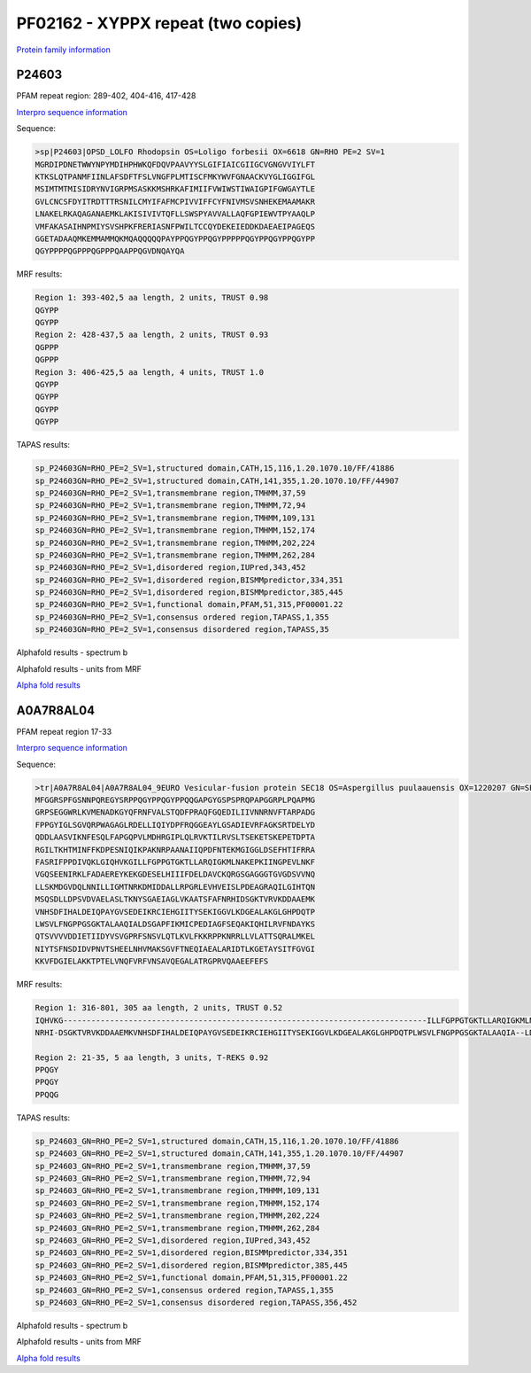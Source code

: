 PF02162 - XYPPX repeat (two copies)
===================================

`Protein family information <https://www.ebi.ac.uk/interpro/entry/pfam/PF02162/>`_

P24603
------

PFAM repeat region: 289-402, 404-416, 417-428

`Interpro sequence information <https://www.ebi.ac.uk/interpro/protein/UniProt/P24603/>`_

Sequence:

.. code-block:: Sequence

  >sp|P24603|OPSD_LOLFO Rhodopsin OS=Loligo forbesii OX=6618 GN=RHO PE=2 SV=1
  MGRDIPDNETWWYNPYMDIHPHWKQFDQVPAAVYYSLGIFIAICGIIGCVGNGVVIYLFT
  KTKSLQTPANMFIINLAFSDFTFSLVNGFPLMTISCFMKYWVFGNAACKVYGLIGGIFGL
  MSIMTMTMISIDRYNVIGRPMSASKKMSHRKAFIMIIFVWIWSTIWAIGPIFGWGAYTLE
  GVLCNCSFDYITRDTTTRSNILCMYIFAFMCPIVVIFFCYFNIVMSVSNHEKEMAAMAKR
  LNAKELRKAQAGANAEMKLAKISIVIVTQFLLSWSPYAVVALLAQFGPIEWVTPYAAQLP
  VMFAKASAIHNPMIYSVSHPKFRERIASNFPWILTCCQYDEKEIEDDKDAEAEIPAGEQS
  GGETADAAQMKEMMAMMQKMQAQQQQQPAYPPQGYPPQGYPPPPPQGYPPQGYPPQGYPP
  QGYPPPPQGPPPQGPPPQAAPPQGVDNQAYQA


MRF results:

.. code-block:: MRFresults

 
  
  Region 1: 393-402,5 aa length, 2 units, TRUST 0.98 
  QGYPP
  QGYPP
  Region 2: 428-437,5 aa length, 2 units, TRUST 0.93 
  QGPPP
  QGPPP
  Region 3: 406-425,5 aa length, 4 units, TRUST 1.0
  QGYPP
  QGYPP
  QGYPP
  QGYPP
  
TAPAS results:

.. code-block:: TAPASresults

  sp_P24603GN=RHO_PE=2_SV=1,structured domain,CATH,15,116,1.20.1070.10/FF/41886
  sp_P24603GN=RHO_PE=2_SV=1,structured domain,CATH,141,355,1.20.1070.10/FF/44907
  sp_P24603GN=RHO_PE=2_SV=1,transmembrane region,TMHMM,37,59
  sp_P24603GN=RHO_PE=2_SV=1,transmembrane region,TMHMM,72,94
  sp_P24603GN=RHO_PE=2_SV=1,transmembrane region,TMHMM,109,131
  sp_P24603GN=RHO_PE=2_SV=1,transmembrane region,TMHMM,152,174
  sp_P24603GN=RHO_PE=2_SV=1,transmembrane region,TMHMM,202,224
  sp_P24603GN=RHO_PE=2_SV=1,transmembrane region,TMHMM,262,284
  sp_P24603GN=RHO_PE=2_SV=1,disordered region,IUPred,343,452
  sp_P24603GN=RHO_PE=2_SV=1,disordered region,BISMMpredictor,334,351
  sp_P24603GN=RHO_PE=2_SV=1,disordered region,BISMMpredictor,385,445
  sp_P24603GN=RHO_PE=2_SV=1,functional domain,PFAM,51,315,PF00001.22
  sp_P24603GN=RHO_PE=2_SV=1,consensus ordered region,TAPASS,1,355
  sp_P24603GN=RHO_PE=2_SV=1,consensus disordered region,TAPASS,35

.. image:: /images/P24603tapass.jpg

Alphafold results - spectrum b

.. image:: /images/P24603alphafold.png

Alphafold results - units from MRF 

.. image:: /images/P24603alphafoldUnits.png

`Alpha fold results <https://github.com/DraLaylaHirsh/AlphaFoldPfam/blob/a773ec29019c2561108b7b37a4b0bd3926a48902/docs/AF-P24603-F1-model_v4.pdb>`_




A0A7R8AL04
----------

PFAM repeat region 17-33

`Interpro sequence information <https://www.ebi.ac.uk/interpro/protein/UniProt/A0A7R8AL04/>`_

Sequence:

.. code-block:: Sequence

  >tr|A0A7R8AL04|A0A7R8AL04_9EURO Vesicular-fusion protein SEC18 OS=Aspergillus puulaauensis OX=1220207 GN=SEC18 PE=3 SV=1
  MFGGRSPFGSNNPQREGYSRPPQGYPPQGYPPQQGAPGYGSPSPRQPAPGGRPLPQAPMG
  GRPSEGGWRLKVMENADKGYQFRNFVALSTQDFPRAQFGQEDILIIVNNRNVFTARPADG
  FPPGYIGLSGVQRPWAGAGLRDELLIQIYDPFRQGGEAYLGSADIEVRFAGKSRTDELYD
  QDDLAASVIKNFESQLFAPGQPVLMDHRGIPLQLRVKTILRVSLTSEKETSKEPETDPTA
  RGILTKHTMINFFKDPESNIQIKPAKNRPAANAIIQPDFNTEKMGIGGLDSEFHTIFRRA
  FASRIFPPDIVQKLGIQHVKGILLFGPPGTGKTLLARQIGKMLNAKEPKIINGPEVLNKF
  VGQSEENIRKLFADAEREYKEKGDESELHIIIFDELDAVCKQRGSGAGGGTGVGDSVVNQ
  LLSKMDGVDQLNNILLIGMTNRKDMIDDALLRPGRLEVHVEISLPDEAGRAQILGIHTQN
  MSQSDLLDPSVDVAELASLTKNYSGAEIAGLVKAATSFAFNRHIDSGKTVRVKDDAAEMK
  VNHSDFIHALDEIQPAYGVSEDEIKRCIEHGIITYSEKIGGVLKDGEALAKGLGHPDQTP
  LWSVLFNGPPGSGKTALAAQIALDSGAPFIKMICPEDIAGFSEQAKIQHILRVFNDAYKS
  QTSVVVVDDIETIIDYVSVGPRFSNSVLQTLKVLFKKRPPKNRRLLVLATTSQRALMKEL
  NIYTSFNSDIDVPNVTSHEELNHVMAKSGVFTNEQIAEALARIDTLKGETAYSITFGVGI
  KKVFDGIELAKKTPTELVNQFVRFVNSAVQEGALATRGPRVQAAEEFEFS


MRF results:

.. code-block:: MRFresults
  
  Region 1: 316-801, 305 aa length, 2 units, TRUST 0.52 
  IQHVKG------------------------------------------------------------------------------ILLFGPPGTGKTLLARQIGKMLNAKEP--KIINGPEVLNKFVGQSE-ENIRKLFADAEREYKEKGDESELHIIIFDELDAVCKQRGSGAGGGTGVGDSVVNQLLSKMDGVDQLNNILLIGMTNRKDMIDDALLRPGRLEVHV----EISLPDEAGRAQ---IL---GIHT-----QNMSQSDLL--DPSVDVAELASLTKNYSGAEIAGLVKAATSFA--F
  NRHI-DSGKTVRVKDDAAEMKVNHSDFIHALDEIQPAYGVSEDEIKRCIEHGIITYSEKIGGVLKDGEALAKGLGHPDQTPLWSVLFNGPPGSGKTALAAQIA--LDSGAPFIKMIC-PEDIAGFSEQAKIQHILRVFNDA---YK-----SQTSVVVVDDIETIIDYVSVGPRFSNSVLQT-LKVLFKKRPPKNR--RLLVLATTSQR-----ALMK--ELNIYTSFNSDIDVPNVTSHEELNHVMAKSGVFTNEQIAEALARIDTLKGETAYSITFGVGIKKVFDGIELAK--KTPTELVNQF
  
  Region 2: 21-35, 5 aa length, 3 units, T-REKS 0.92
  PPQGY
  PPQGY
  PPQQG  
  
  
TAPAS results:

.. code-block:: TAPASresults

  sp_P24603_GN=RHO_PE=2_SV=1,structured domain,CATH,15,116,1.20.1070.10/FF/41886
  sp_P24603_GN=RHO_PE=2_SV=1,structured domain,CATH,141,355,1.20.1070.10/FF/44907
  sp_P24603_GN=RHO_PE=2_SV=1,transmembrane region,TMHMM,37,59
  sp_P24603_GN=RHO_PE=2_SV=1,transmembrane region,TMHMM,72,94
  sp_P24603_GN=RHO_PE=2_SV=1,transmembrane region,TMHMM,109,131
  sp_P24603_GN=RHO_PE=2_SV=1,transmembrane region,TMHMM,152,174
  sp_P24603_GN=RHO_PE=2_SV=1,transmembrane region,TMHMM,202,224
  sp_P24603_GN=RHO_PE=2_SV=1,transmembrane region,TMHMM,262,284
  sp_P24603_GN=RHO_PE=2_SV=1,disordered region,IUPred,343,452
  sp_P24603_GN=RHO_PE=2_SV=1,disordered region,BISMMpredictor,334,351
  sp_P24603_GN=RHO_PE=2_SV=1,disordered region,BISMMpredictor,385,445
  sp_P24603_GN=RHO_PE=2_SV=1,functional domain,PFAM,51,315,PF00001.22
  sp_P24603_GN=RHO_PE=2_SV=1,consensus ordered region,TAPASS,1,355
  sp_P24603_GN=RHO_PE=2_SV=1,consensus disordered region,TAPASS,356,452

.. image:: /images/A0A7R8AL04tapass.jpg

Alphafold results - spectrum b

.. image:: /images/A0A7R8AL04alphafold.png

Alphafold results - units from MRF 

.. image:: /images/A0A7R8AL04alphafoldUnits.png

`Alpha fold results <https://github.com/DraLaylaHirsh/AlphaFoldPfam/blob/a773ec29019c2561108b7b37a4b0bd3926a48902/docs/AF-A0A7R8AL04-F1-model_v4.pdb>`_

